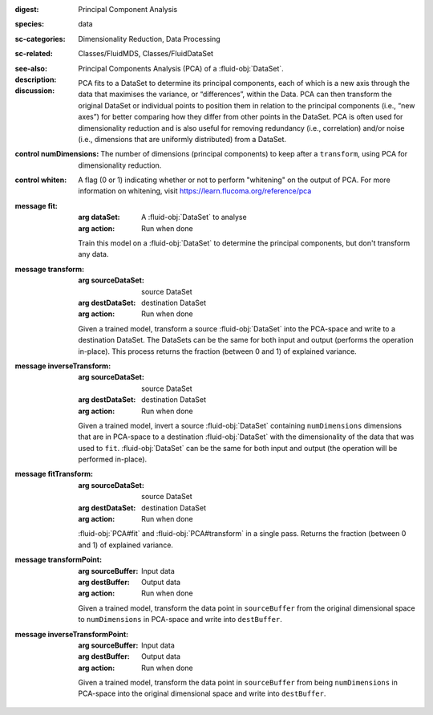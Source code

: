 :digest: Principal Component Analysis
:species: data
:sc-categories: Dimensionality Reduction, Data Processing
:sc-related: Classes/FluidMDS, Classes/FluidDataSet
:see-also: 
:description: 
   Principal Components Analysis (PCA) of a :fluid-obj:`DataSet`. 
  
:discussion:

   PCA fits to a DataSet to determine its principal components, each of which is a new axis through the data that maximises the variance, or “differences”, within the Data. PCA can then transform the original DataSet or individual points to position them in relation to the principal components (i.e., “new axes”) for better comparing how they differ from other points in the DataSet. PCA is often used for dimensionality reduction and is also useful for removing redundancy (i.e., correlation) and/or noise (i.e., dimensions that are uniformly distributed) from a DataSet.

:control numDimensions:

   The number of dimensions (principal components) to keep after a ``transform``, using PCA for dimensionality reduction. 

:control whiten:

   A flag (0 or 1) indicating whether or not to perform "whitening" on the output of PCA. For more information on whitening, visit https://learn.flucoma.org/reference/pca

:message fit:

   :arg dataSet: A :fluid-obj:`DataSet` to analyse

   :arg action: Run when done

   Train this model on a :fluid-obj:`DataSet` to determine the principal components, but don't transform any data.

:message transform:

   :arg sourceDataSet: source DataSet

   :arg destDataSet: destination DataSet

   :arg action: Run when done

   Given a trained model, transform a source :fluid-obj:`DataSet` into the PCA-space and write to a destination DataSet. The DataSets can be the same for both input and output (performs the operation in-place). This process returns the fraction (between 0 and 1) of explained variance.
   
:message inverseTransform:

   :arg sourceDataSet: source DataSet

   :arg destDataSet: destination DataSet

   :arg action: Run when done

   Given a trained model, invert a source :fluid-obj:`DataSet` containing ``numDimensions`` dimensions that are in PCA-space to a destination :fluid-obj:`DataSet` with the dimensionality of the data that was used to ``fit``. :fluid-obj:`DataSet` can be the same for both input and output (the operation will be performed in-place). 

:message fitTransform:

   :arg sourceDataSet: source DataSet

   :arg destDataSet: destination DataSet

   :arg action: Run when done

   :fluid-obj:`PCA#fit` and :fluid-obj:`PCA#transform` in a single pass. Returns the fraction (between 0 and 1) of explained variance.

:message transformPoint:

   :arg sourceBuffer: Input data

   :arg destBuffer: Output data

   :arg action: Run when done

   Given a trained model, transform the data point in ``sourceBuffer`` from the original dimensional space to ``numDimensions`` in PCA-space and write into ``destBuffer``.

:message inverseTransformPoint:

  :arg sourceBuffer: Input data

  :arg destBuffer: Output data

  :arg action: Run when done

  Given a trained model, transform the data point in ``sourceBuffer`` from being ``numDimensions`` in PCA-space into the original dimensional space and write into ``destBuffer``.
